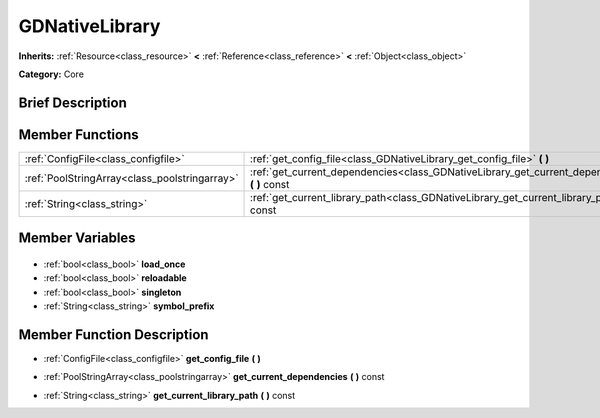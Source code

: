 .. Generated automatically by doc/tools/makerst.py in Godot's source tree.
.. DO NOT EDIT THIS FILE, but the GDNativeLibrary.xml source instead.
.. The source is found in doc/classes or modules/<name>/doc_classes.

.. _class_GDNativeLibrary:

GDNativeLibrary
===============

**Inherits:** :ref:`Resource<class_resource>` **<** :ref:`Reference<class_reference>` **<** :ref:`Object<class_object>`

**Category:** Core

Brief Description
-----------------



Member Functions
----------------

+------------------------------------------------+---------------------------------------------------------------------------------------------------+
| :ref:`ConfigFile<class_configfile>`            | :ref:`get_config_file<class_GDNativeLibrary_get_config_file>` **(** **)**                         |
+------------------------------------------------+---------------------------------------------------------------------------------------------------+
| :ref:`PoolStringArray<class_poolstringarray>`  | :ref:`get_current_dependencies<class_GDNativeLibrary_get_current_dependencies>` **(** **)** const |
+------------------------------------------------+---------------------------------------------------------------------------------------------------+
| :ref:`String<class_string>`                    | :ref:`get_current_library_path<class_GDNativeLibrary_get_current_library_path>` **(** **)** const |
+------------------------------------------------+---------------------------------------------------------------------------------------------------+

Member Variables
----------------

  .. _class_GDNativeLibrary_load_once:

- :ref:`bool<class_bool>` **load_once**

  .. _class_GDNativeLibrary_reloadable:

- :ref:`bool<class_bool>` **reloadable**

  .. _class_GDNativeLibrary_singleton:

- :ref:`bool<class_bool>` **singleton**

  .. _class_GDNativeLibrary_symbol_prefix:

- :ref:`String<class_string>` **symbol_prefix**


Member Function Description
---------------------------

.. _class_GDNativeLibrary_get_config_file:

- :ref:`ConfigFile<class_configfile>` **get_config_file** **(** **)**

.. _class_GDNativeLibrary_get_current_dependencies:

- :ref:`PoolStringArray<class_poolstringarray>` **get_current_dependencies** **(** **)** const

.. _class_GDNativeLibrary_get_current_library_path:

- :ref:`String<class_string>` **get_current_library_path** **(** **)** const


